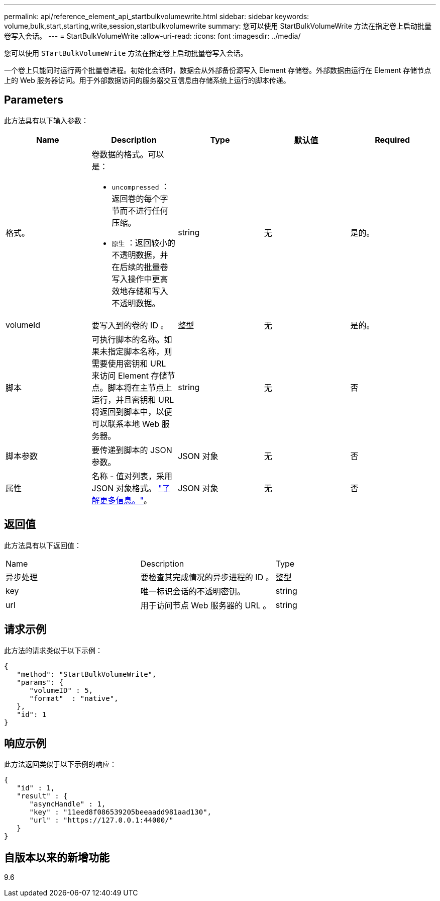 ---
permalink: api/reference_element_api_startbulkvolumewrite.html 
sidebar: sidebar 
keywords: volume,bulk,start,starting,write,session,startbulkvolumewrite 
summary: 您可以使用 StartBulkVolumeWrite 方法在指定卷上启动批量卷写入会话。 
---
= StartBulkVolumeWrite
:allow-uri-read: 
:icons: font
:imagesdir: ../media/


[role="lead"]
您可以使用 `STartBulkVolumeWrite` 方法在指定卷上启动批量卷写入会话。

一个卷上只能同时运行两个批量卷进程。初始化会话时，数据会从外部备份源写入 Element 存储卷。外部数据由运行在 Element 存储节点上的 Web 服务器访问。用于外部数据访问的服务器交互信息由存储系统上运行的脚本传递。



== Parameters

此方法具有以下输入参数：

|===
| Name | Description | Type | 默认值 | Required 


 a| 
格式。
 a| 
卷数据的格式。可以是：

* `uncompressed` ：返回卷的每个字节而不进行任何压缩。
* `原生` ：返回较小的不透明数据，并在后续的批量卷写入操作中更高效地存储和写入不透明数据。

 a| 
string
 a| 
无
 a| 
是的。



 a| 
volumeId
 a| 
要写入到的卷的 ID 。
 a| 
整型
 a| 
无
 a| 
是的。



 a| 
脚本
 a| 
可执行脚本的名称。如果未指定脚本名称，则需要使用密钥和 URL 来访问 Element 存储节点。脚本将在主节点上运行，并且密钥和 URL 将返回到脚本中，以便可以联系本地 Web 服务器。
 a| 
string
 a| 
无
 a| 
否



 a| 
脚本参数
 a| 
要传递到脚本的 JSON 参数。
 a| 
JSON 对象
 a| 
无
 a| 
否



 a| 
属性
 a| 
名称 - 值对列表，采用 JSON 对象格式。 link:reference_element_api_attributes.html["了解更多信息。"]。
 a| 
JSON 对象
 a| 
无
 a| 
否

|===


== 返回值

此方法具有以下返回值：

|===


| Name | Description | Type 


 a| 
异步处理
 a| 
要检查其完成情况的异步进程的 ID 。
 a| 
整型



 a| 
key
 a| 
唯一标识会话的不透明密钥。
 a| 
string



 a| 
url
 a| 
用于访问节点 Web 服务器的 URL 。
 a| 
string

|===


== 请求示例

此方法的请求类似于以下示例：

[listing]
----
{
   "method": "StartBulkVolumeWrite",
   "params": {
      "volumeID" : 5,
      "format"  : "native",
   },
   "id": 1
}
----


== 响应示例

此方法返回类似于以下示例的响应：

[listing]
----
{
   "id" : 1,
   "result" : {
      "asyncHandle" : 1,
      "key" : "11eed8f086539205beeaadd981aad130",
      "url" : "https://127.0.0.1:44000/"
   }
}
----


== 自版本以来的新增功能

9.6
